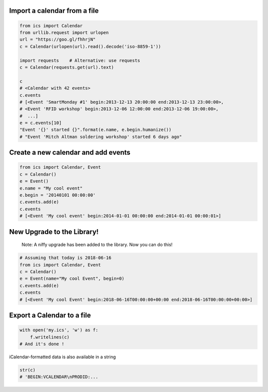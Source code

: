 Import a calendar from a file
-----------------------------

.. code-block:: python

    from ics import Calendar
    from urllib.request import urlopen
    url = "https://goo.gl/fhhrjN"
    c = Calendar(urlopen(url).read().decode('iso-8859-1'))

    import requests    # Alternative: use requests
    c = Calendar(requests.get(url).text)

    c
    # <Calendar with 42 events>
    c.events
    # [<Event 'SmartMonday #1' begin:2013-12-13 20:00:00 end:2013-12-13 23:00:00>,
    # <Event 'RFID workshop' begin:2013-12-06 12:00:00 end:2013-12-06 19:00:00>,
    #  ...]
    e = c.events[10]
    "Event '{}' started {}".format(e.name, e.begin.humanize())
    # "Event 'Mitch Altman soldering workshop' started 6 days ago"


Create a new calendar and add events
------------------------------------

.. code-block:: python

    from ics import Calendar, Event
    c = Calendar()
    e = Event()
    e.name = "My cool event"
    e.begin = '20140101 00:00:00'
    c.events.add(e)
    c.events
    # [<Event 'My cool event' begin:2014-01-01 00:00:00 end:2014-01-01 00:00:01>]

New Upgrade to the Library!
---------------------------
     Note: A niffy upgrade has been added to the library.
     Now you can do this!

.. code-block:: python

    # Assuming that today is 2018-06-16
    from ics import Calendar, Event
    c = Calendar()
    e = Event(name="My cool Event", begin=0)
    c.events.add(e)
    c.events
    # [<Event 'My cool Event' begin:2018-06-16T00:00:00+00:00 end:2018-06-16T00:00:00+00:00>]

Export a Calendar to a file
---------------------------

.. code-block:: python

    with open('my.ics', 'w') as f:
        f.writelines(c)
    # And it's done !

iCalendar-formatted data is also available in a string

.. code-block:: python

    str(c)
    # 'BEGIN:VCALENDAR\nPRODID:...
